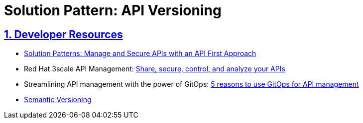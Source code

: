 = Solution Pattern: API Versioning
:sectnums:
:sectlinks:
:doctype: book

== Developer Resources

* https://redhat-solution-patterns.github.io/solution-pattern-api-first/api-first/index.html[Solution Patterns: Manage and Secure APIs with an API First Approach^]
* Red Hat 3scale API Management: https://developers.redhat.com/products/3scale/overview[Share, secure, control, and analyze your APIs^]
* Streamlining API management with the power of GitOps: https://developers.redhat.com/articles/2023/08/16/streamlining-api-management-power-gitops[5 reasons to use GitOps for API management^]
* https://semver.org/[Semantic Versioning^]


 
